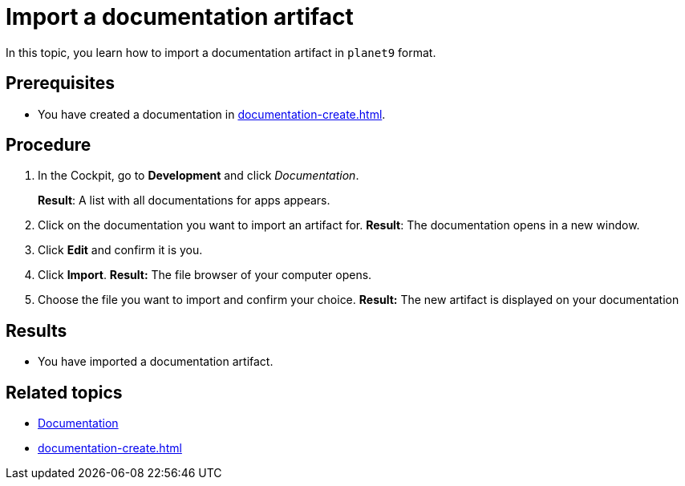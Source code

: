 = Import a documentation artifact

In this topic, you learn how to import a documentation artifact in `planet9` format.

== Prerequisites
* You have created a documentation in xref:documentation-create.adoc[].

== Procedure

. In the Cockpit, go to *Development* and click _Documentation_.
+
*Result*: A list with all documentations for apps appears.
. Click on the documentation you want to import an artifact for.
*Result*: The documentation opens in a new window.
. Click *Edit* and confirm it is you.
. Click *Import*.
*Result:* The file browser of your computer opens.
. Choose the file you want to import and confirm your choice.
*Result:* The new artifact is displayed on your documentation

== Results
* You have imported a documentation artifact.

== Related topics
* xref:documentation.adoc[Documentation]
* xref:documentation-create.adoc[]
